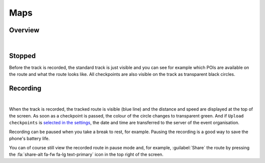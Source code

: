 Maps
====
Overview
--------
.. panels::
   :container: container-lg
   :column: col-lg-6 col-md-12 col-sm-12

   .. figure:: ../_static/images/usage/Map-button.png
      :target: ../_static/images/usage/Map-button.png
      :alt: Tap "Map" button

      Tap "Map" button
   ---
   .. raw:: html

      <div style="padding:159.72% 0 0 0;position:relative;"><iframe src="https://player.vimeo.com/video/560427264?title=0&byline=0&portrait=0" style="position:absolute;top:0;left:0;width:100%;height:100%;" frameborder="0" allow="autoplay; fullscreen; picture-in-picture" allowfullscreen></iframe></div><script src="https://player.vimeo.com/api/player.js"></script>

|

Stopped
-------
Before the track is recorded, the standard track is just visible and you can see for example which POIs are available on the route and what the route looks like.
All checkpoints are also visible on the track as transparent black circles.

Recording
---------
.. panels::
   :container: container-lg
   :column: col-lg-6 col-md-12 col-sm-12

   .. raw:: html

      <div style="padding:159.72% 0 0 0;position:relative;"><iframe src="https://player.vimeo.com/video/560438866?title=0&byline=0&portrait=0" style="position:absolute;top:0;left:0;width:100%;height:100%;" frameborder="0" allow="autoplay; fullscreen; picture-in-picture" allowfullscreen></iframe></div><script src="https://player.vimeo.com/api/player.js"></script>

   ---
   .. figure:: ../_static/images/usage/Map-recorded.png
      :target: ../_static/images/usage/Map-recorded.png
      :alt: Tap "Map" button

      Recorded Map

|

When the track is recorded, the tracked route is visible (blue line) and the distance and speed are displayed at the top of the screen.
As soon as a checkpoint is passed, the colour of the circle changes to transparent green.
And if ``Upload checkpoints`` is `selected in the settings <../getting-started/settings.html#general-settings>`_, the date and time are transferred to the server of the event organisation.

Recording can be paused when you take a break to rest, for example. Pausing the recording is a good way to save the phone's battery life.

You can of course still view the recorded route in pause mode and, for example, :guilabel:`Share` the route by pressing the :fa:`share-alt fa-fw fa-lg text-primary` icon in the top right of the screen.